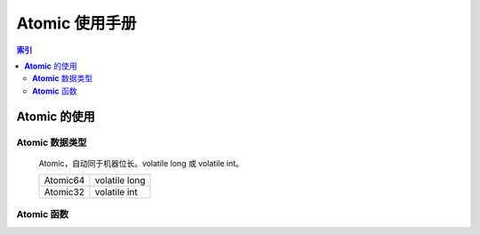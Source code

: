 ======================
|Atomic| 使用手册
======================


.. module:: Atomic
   :synopsis: Atomic Operate.
.. moduleauthor:: D13 <dainan@staff.sina.com.cn>


.. contents:: 索引

.. |Atomic| replace:: :strong:`Atomic`


|Atomic| 的使用
======================


|Atomic| 数据类型
----------------------

    Atomic，自动同于机器位长。volatile long 或 volatile int。
    
    +-------------+--------------------+
    | Atomic64    | volatile long      |
    +-------------+--------------------+
    | Atomic32    | volatile int       |
    +-------------+--------------------+
    
    
|Atomic| 函数
----------------------


.. cfunction:: long/int atomic_xchg( atomic x, atomic *ptr )

    用 x 原子交换ptr所指数值，返回值在64位下为long，32位下为int。
    
    
.. cfunction:: long/int atomic_cmpxchg( atomic *ptr, atomic old, atomic new )

    当 old 值与ptr所指数值相等时，用 new 的数值替换ptr所指数值。
    
    
.. cfunction:: void atomic_add( long/int i, atomic *v )

    v所指内存原子的加i。
    

.. cfunction:: void atomic_sub( long/int i, atomic *v )

    v所指内存原子的减i。
        

.. cfunction:: int atomic_sub_and_test( long/int i, atomic *v )

    v所指内存原子的减i，如果减后数值为0，则返回true，否则返回false。
    

.. cfunction:: void atomic_inc( atomic *v )
        
    v所指内存原子加1。
    

.. cfunction:: void atomic_dec( atomic *v )

    v所指内存原子减1。
    

.. cfunction:: int atomic_dec_and_test( atomic *v )
        
    v所指内存原子减1，如果减后数值为0，则返回true，否则返回false。


.. cfunction:: int atomic_inc_and_test( atomic *v )

    v所指内存原子加1，如果减后数值为0，则返回true，否则返回false。
    

.. cfunction:: int atomic_add_negative( long/int i, atomic *v )
        
    v所指内存原子的加i，如果结果为负数，则返回true，否则返回false。
        

.. cfunction:: long/int atomic_add_return( long/int i, atomic *v )

    v所指内存原子的加i，并返回结果。


.. cfunction:: long/int atomic_sub_return( long/int i, atomic *v )
        
    v所指内存原子的减i，并返回结果。
    

.. cfunction:: int atomic_add_unless( atomic *v, long/int a, long/int u )

    如果v所指内存的值与u相等，则v所指的内存加a。
    

.. cfunction:: void atomic_or_long(unsigned long *v1, unsigned long v2)

    原子的将v1所指的内存与v2进行或运算，并返回结果。
    

.. cfunction:: short int atomic_inc_short( short int *v )

    v所指内存原子加1。类型为short。
    
    